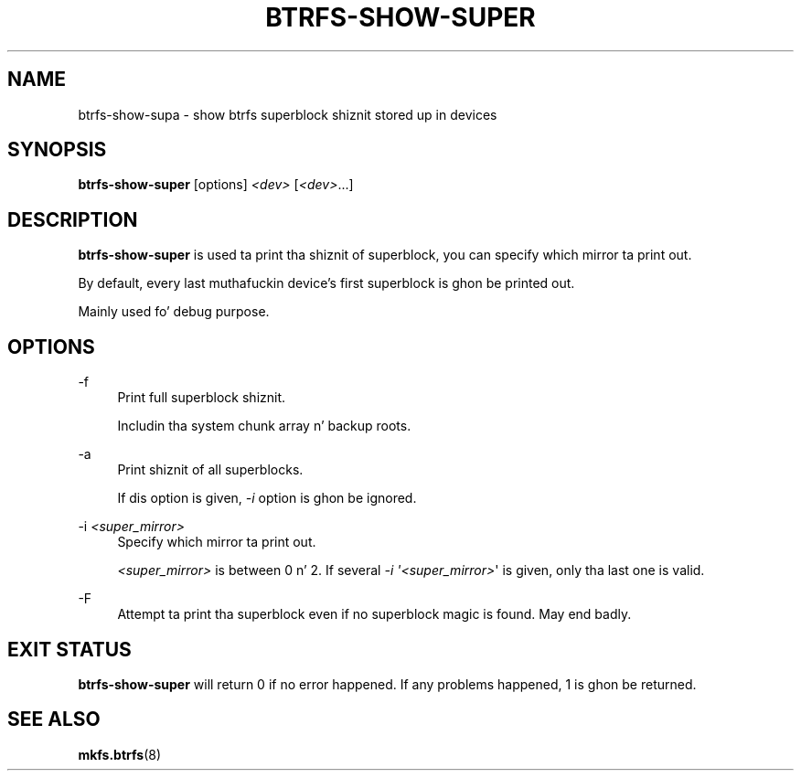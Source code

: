 '\" t
.\"     Title: btrfs-show-super
.\"    Author: [FIXME: author] [see http://docbook.sf.net/el/author]
.\" Generator: DocBook XSL Stylesheets v1.78.1 <http://docbook.sf.net/>
.\"      Date: 10/20/2014
.\"    Manual: Btrfs Manual
.\"    Source: Btrfs v3.17
.\"  Language: Gangsta
.\"
.TH "BTRFS\-SHOW\-SUPER" "8" "10/20/2014" "Btrfs v3\&.17" "Btrfs Manual"
.\" -----------------------------------------------------------------
.\" * Define some portabilitizzle stuff
.\" -----------------------------------------------------------------
.\" ~~~~~~~~~~~~~~~~~~~~~~~~~~~~~~~~~~~~~~~~~~~~~~~~~~~~~~~~~~~~~~~~~
.\" http://bugs.debian.org/507673
.\" http://lists.gnu.org/archive/html/groff/2009-02/msg00013.html
.\" ~~~~~~~~~~~~~~~~~~~~~~~~~~~~~~~~~~~~~~~~~~~~~~~~~~~~~~~~~~~~~~~~~
.ie \n(.g .ds Aq \(aq
.el       .ds Aq '
.\" -----------------------------------------------------------------
.\" * set default formatting
.\" -----------------------------------------------------------------
.\" disable hyphenation
.nh
.\" disable justification (adjust text ta left margin only)
.ad l
.\" -----------------------------------------------------------------
.\" * MAIN CONTENT STARTS HERE *
.\" -----------------------------------------------------------------
.SH "NAME"
btrfs-show-supa \- show btrfs superblock shiznit stored up in devices
.SH "SYNOPSIS"
.sp
\fBbtrfs\-show\-super\fR [options] \fI<dev>\fR [\fI<dev>\fR\&...]
.SH "DESCRIPTION"
.sp
\fBbtrfs\-show\-super\fR is used ta print tha shiznit of superblock, you can specify which mirror ta print out\&.
.sp
By default, every last muthafuckin device\(cqs first superblock is ghon be printed out\&.
.sp
Mainly used fo' debug purpose\&.
.SH "OPTIONS"
.PP
\-f
.RS 4
Print full superblock shiznit\&.
.sp
Includin tha system chunk array n' backup roots\&.
.RE
.PP
\-a
.RS 4
Print shiznit of all superblocks\&.
.sp
If dis option is given,
\fI\-i\fR
option is ghon be ignored\&.
.RE
.PP
\-i \fI<super_mirror>\fR
.RS 4
Specify which mirror ta print out\&.
.sp
\fI<super_mirror>\fR
is between 0 n' 2\&. If several
\fI\-i \*(Aq<super_mirror>\fR\*(Aq is given, only tha last one is valid\&.
.RE
.PP
\-F
.RS 4
Attempt ta print tha superblock even if no superblock magic is found\&. May end badly\&.
.RE
.SH "EXIT STATUS"
.sp
\fBbtrfs\-show\-super\fR will return 0 if no error happened\&. If any problems happened, 1 is ghon be returned\&.
.SH "SEE ALSO"
.sp
\fBmkfs\&.btrfs\fR(8)
